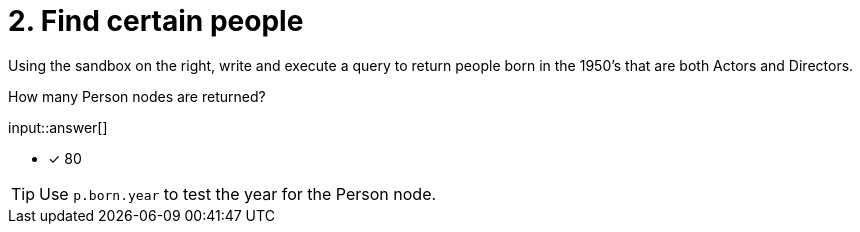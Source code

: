 :type: freetext

[.question.freetext]
= 2. Find certain people

Using the sandbox on the right, write and execute a query to return people born in the 1950's that are both Actors and Directors.

How many Person nodes are returned?

input::answer[]

* [x] 80

[TIP]
====
Use `p.born.year` to test the year for the Person node.
====
